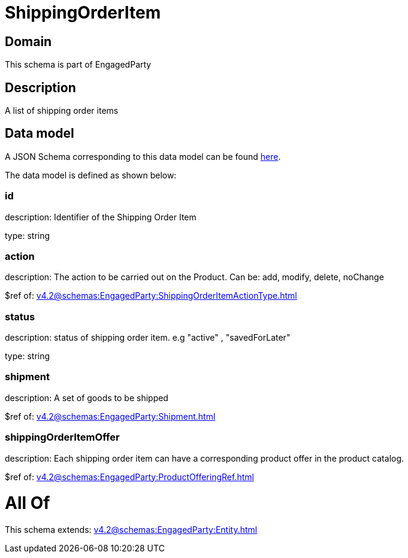 = ShippingOrderItem

[#domain]
== Domain

This schema is part of EngagedParty

[#description]
== Description

A list of shipping order items


[#data_model]
== Data model

A JSON Schema corresponding to this data model can be found https://tmforum.org[here].

The data model is defined as shown below:


=== id
description: Identifier of the Shipping Order Item

type: string


=== action
description: The action to be carried out on the Product. Can be: add, modify, delete, noChange

$ref of: xref:v4.2@schemas:EngagedParty:ShippingOrderItemActionType.adoc[]


=== status
description: status of shipping order item. e.g &quot;active&quot; , &quot;savedForLater&quot;

type: string


=== shipment
description: A set of goods to be shipped

$ref of: xref:v4.2@schemas:EngagedParty:Shipment.adoc[]


=== shippingOrderItemOffer
description: Each shipping order item can have a corresponding product offer in the product catalog.

$ref of: xref:v4.2@schemas:EngagedParty:ProductOfferingRef.adoc[]


= All Of 
This schema extends: xref:v4.2@schemas:EngagedParty:Entity.adoc[]

